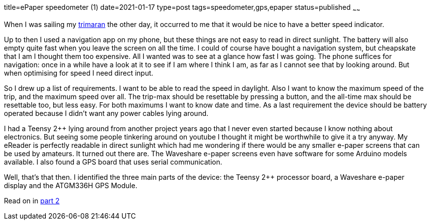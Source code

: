 title=ePaper speedometer (1)
date=2021-01-17
type=post
tags=speedometer,gps,epaper
status=published
~~~~~~

When I was sailing my link:../../trimaran.html[trimaran] the other day, it occurred to me that it would be nice to have
a better speed indicator.

Up to then I used a navigation app on my phone, but these things are not easy to read in direct
sunlight. The battery will also empty quite fast when you leave the screen on all the time.
I could of course have bought a navigation system, but cheapskate that I am I thought them too expensive. All I wanted was
to see at a glance how fast I was going. The phone suffices for navigation: once in a while have a look at it to see if
I am where I think I am, as far as I cannot see that by looking around. But when optimising for speed I need direct input.

So I drew up a list of requirements. I want to be able to read the speed in daylight. Also I want to know the maximum
speed of the trip, and the maximum speed over all. The trip-max should be resettable by pressing a button, and the all-time
max should be resettable too, but less easy. For both maximums I want to know date and time. As a last requirement the
device should be battery operated because I didn't want any power cables lying around.

I had a Teensy 2++ lying around from another project years ago that I never even started because I know nothing about electronics.
But seeing some people tinkering around on youtube I thought it might be worthwhile to give it a try anyway.
My eReader is perfectly readable in direct sunlight which had me wondering if there would be any smaller e-paper screens
that can be used by amateurs. It turned out there are. The Waveshare e-paper screens even have software for some Arduino
models available. I also found a GPS board that uses serial communication.

Well, that's that then. I identified the three main parts of the device: the Teensy 2++ processor board, a Waveshare e-paper display
and the ATGM336H GPS Module.

Read on in link:2-Project-speedometer.html[part 2]
